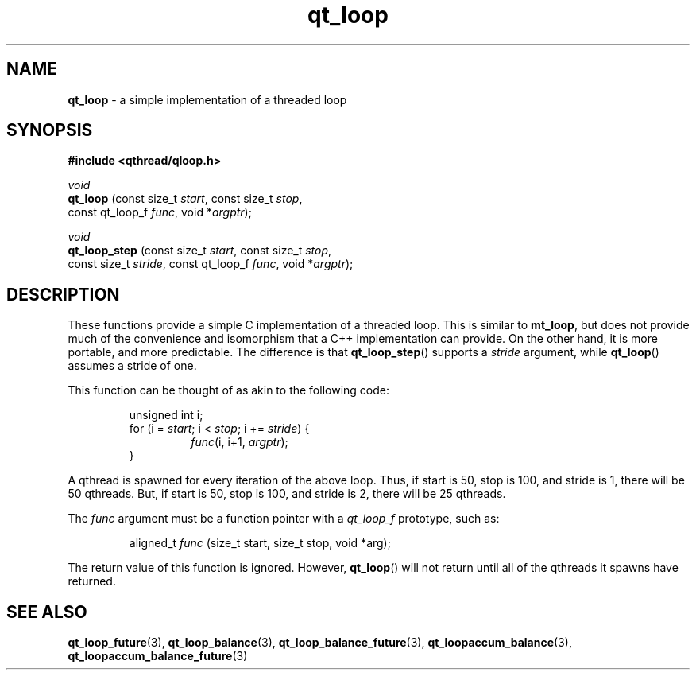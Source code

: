 .TH qt_loop 3 "APRIL 2011" libqthread "libqthread"
.SH NAME
.B qt_loop
\- a simple implementation of a threaded loop
.SH SYNOPSIS
.B #include <qthread/qloop.h>

.I void
.br
.B qt_loop
.RI "(const size_t " start ", const size_t " stop ,
.ti +9
.RI "const qt_loop_f " func ", void *" argptr );
.PP
.I void
.br
.B qt_loop_step
.RI "(const size_t " start ", const size_t " stop ,
.ti +14
.RI "const size_t " stride ", const qt_loop_f " func ", void *" argptr );
.SH DESCRIPTION
These functions provide a simple C implementation of a threaded loop. This is
similar to
.BR mt_loop ,
but does not provide much of the convenience and isomorphism that a C++
implementation can provide. On the other hand, it is more portable, and more
predictable. The difference is that
.BR qt_loop_step ()
supports a
.I stride
argument, while
.BR qt_loop ()
assumes a stride of one.
.PP
This function can be thought of as akin to the following code:
.RS
.PP
unsigned int i;
.br
for (i =
.IR start ;
i <
.IR stop ;
i +=
.IR stride )
{
.RS
.br
.IR func "(i, i+1, " argptr );
.RE
.br
}
.RE
.PP
A qthread is spawned for every iteration of the above loop. Thus, if start is
50, stop is 100, and stride is 1, there will be 50 qthreads. But, if start is
50, stop is 100, and stride is 2, there will be 25 qthreads.
.PP
The
.I func
argument must be a function pointer with a
.I qt_loop_f
prototype, such as:
.RS
.PP
aligned_t
.I func
(size_t start, size_t stop, void *arg);
.RE
.PP
The return value of this function is ignored. However,
.BR qt_loop ()
will not return until all of the qthreads it spawns have returned.
.SH SEE ALSO
.BR qt_loop_future (3),
.BR qt_loop_balance (3),
.BR qt_loop_balance_future (3),
.BR qt_loopaccum_balance (3),
.BR qt_loopaccum_balance_future (3)
